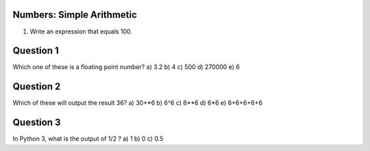 
Numbers: Simple Arithmetic
-------

1. Write an expression that equals 100. 


Question 1
-------
Which one of these is a floating point number?
a) 3.2
b) 4
c) 500 
d) 270000
e) 6

Question 2
-------
Which of these will output the result 36?
a) 30+*6
b) 6^6
c) 6**6
d) 6*6
e) 6+6+6+6+6

Question 3
-------
In Python 3, what is the output of 1/2 ?
a) 1
b) 0
c) 0.5
